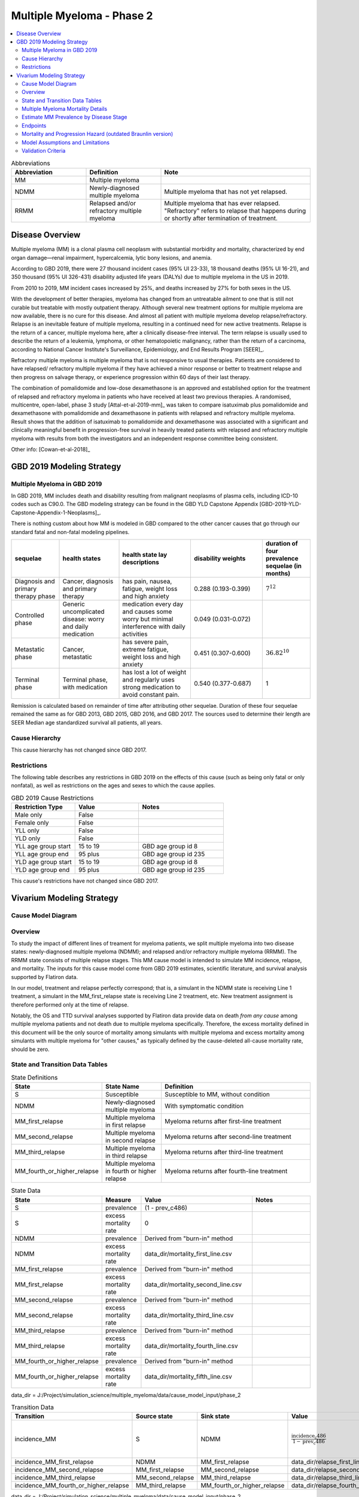 .. _2019_cancer_model_multiple_myeloma_2:

==========================
Multiple Myeloma - Phase 2
==========================

.. contents::
   :local:
   :depth: 2

.. list-table:: Abbreviations
  :widths: 5 5 10
  :header-rows: 1

  * - Abbreviation
    - Definition
    - Note
  * - MM
    - Multiple myeloma
    -
  * - NDMM
    - Newly-diagnosed multiple myeloma
    - Multiple myeloma that has not yet relapsed.
  * - RRMM
    - Relapsed and/or refractory multiple myeloma
    - Multiple myeloma that has ever relapsed. "Refractory"
      refers to relapse that happens during or shortly after termination of treatment.

Disease Overview
----------------

Multiple myeloma (MM) is a clonal plasma cell neoplasm with substantial morbidity and mortality, characterized by end organ damage—renal 
impairment, hypercalcemia, lytic bony lesions, and anemia. 

According to GBD 2019, there were 27 thousand incident cases (95% UI 23-33), 18 thousand deaths (95% UI 16-21), and 350 thousand (95% UI 326-431) disability adjusted life years (DALYs) due to multiple myeloma in the US in 2019.

From 2010 to 2019, MM incident cases increased by 25%, and deaths increased by 27% for both sexes in the US.

With the development of better therapies, myeloma has changed from an untreatable ailment to one that is still not curable but treatable with mostly outpatient therapy. 
Although several new treatment options for multiple myeloma are now available, there is no cure for this disease. And almost all patient with multiple myeloma develop relapse/refractory.
Relapse is an inevitable feature of multiple myeloma, resulting in a continued need for new active treatments. Relapse is the return of a cancer, multiple myeloma here, after a clinically disease-free interval. The term relapse is usually used to describe the return of a leukemia, lymphoma, or other hematopoietic malignancy, rather than the return of a carcinoma, according to National Cancer Institute's Surveillance, Epidemiology, and End Results Program [SEER]_. 

Refractory multiple myeloma is multiple myeloma that is not responsive to usual therapies. Patients are considered to have relapsed/ refractory multiple myeloma if they have achieved a minor response or better to treatment relapse and then progress on salvage therapy, or experience progression within 60 days of their last therapy.

The combination of pomalidomide and low-dose dexamethasone is an approved and established option for the treatment of relapsed and refractory myeloma in
patients who have received at least two previous therapies. A randomised, multicentre, open-label, phase 3 study [Attal-et-al-2019-mm]_
was taken to compare isatuximab plus pomalidomide and dexamethasone with pomalidomide and dexamethasone in patients with relapsed and refractory multiple myeloma. Result shows that the addition of isatuximab to pomalidomide and dexamethasone was associated with a significant and
clinically meaningful benefit in progression-free survival in heavily treated patients with relapsed and refractory multiple myeloma with results from both the investigators
and an independent response committee being consistent.

Other info: [Cowan-et-al-2018]_

GBD 2019 Modeling Strategy
--------------------------

Multiple Myeloma in GBD 2019
++++++++++++++++++++++++++++

In GBD 2019, MM includes death and disability resulting from malignant neoplasms of plasma cells, including ICD-10 codes such as C90.0. The GBD modeling strategy can be found in the GBD YLD Capstone Appendix [GBD-2019-YLD-Capstone-Appendix-1-Neoplasms]_.

There is nothing custom about how MM is modeled in GBD compared to the other cancer causes that go through our standard fatal and non-fatal modeling pipelines.

.. list-table:: 
   :widths: 20 25 30 30 20
   :header-rows: 1
   
   * - sequelae
     - health states
     - health state lay descriptions
     - disability weights
     - duration of four prevalence sequelae (in months)
   * - Diagnosis and primary therapy phase 
     - Cancer, diagnosis and primary therapy 
     - has pain, nausea, fatigue, weight loss and high anxiety
     - 0.288 (0.193-0.399)
     - :math:`7^{12}`
   * - Controlled phase 
     - Generic uncomplicated disease: worry and daily medication
     - medication every day and causes some worry but minimal interference with daily activities
     - 0.049 (0.031-0.072)
     - 
   * - Metastatic phase
     - Cancer, metastatic
     - has severe pain, extreme fatigue, weight loss and high anxiety
     - 0.451 (0.307-0.600)
     - :math:`36.82^{10}`
   * - Terminal phase
     - Terminal phase, with medication
     - has lost a lot of weight and regularly uses strong medication to avoid constant pain.
     - 0.540 (0.377-0.687)
     - 1

Remission is calculated based on remainder of time after attributing other sequelae. Duration of these four sequelae remained the same as for GBD 2013, GBD 2015, GBD 2016, and GBD 2017. The sources used to determine their length are SEER Median age standardized survival all patients, all years.

Cause Hierarchy
++++++++++++++++

.. image:: mm_hierarchy.svg

This cause hierarchy has not changed since GBD 2017.

Restrictions
++++++++++++

The following table describes any restrictions in GBD 2019 on the effects of
this cause (such as being only fatal or only nonfatal), as well as restrictions
on the ages and sexes to which the cause applies.

.. list-table:: GBD 2019 Cause Restrictions
   :widths: 15 15 20
   :header-rows: 1

   * - Restriction Type
     - Value
     - Notes
   * - Male only
     - False
     -
   * - Female only
     - False
     -
   * - YLL only
     - False
     -
   * - YLD only
     - False
     -
   * - YLL age group start
     - 15 to 19
     - GBD age group id 8
   * - YLL age group end
     - 95 plus
     - GBD age group id 235
   * - YLD age group start
     - 15 to 19
     - GBD age group id 8
   * - YLD age group end
     - 95 plus
     - GBD age group id 235

This cause's restrictions have not changed since GBD 2017.

Vivarium Modeling Strategy
--------------------------

Cause Model Diagram
+++++++++++++++++++

.. image:: cause_model_diagram.svg

Overview
++++++++

To study the impact of different lines of treament for myeloma patients, we
split multiple myeloma into two disease states: newly-diagnosed multiple myeloma (NDMM);
and relapsed and/or refractory multiple myeloma (RRMM). The RRMM state consists of
multiple relapse stages. This MM cause model is intended to simulate MM incidence,
relapse, and mortality. The inputs for this cause model come from GBD 2019 estimates,
scientific literature, and survival analysis supported by Flatiron data.

In our model, treatment and relapse perfectly correspond; that is,
a simulant in the NDMM state is receiving Line 1 treatment, a simulant in the MM_first_relapse state
is receiving Line 2 treatment, etc. New treatment assignment is therefore performed only at the time of
relapse.

Notably, the OS and TTD survival analyses supported by Flatiron data provide
data on death *from any cause* among multiple myeloma patients and
not death due to multiple myeloma specifically.
Therefore, the excess mortality defined in this document will be the only source
of mortality among simulants with multiple myeloma and excess mortality among
simulants with multiple myeloma for "other causes," as typically defined by the
cause-deleted all-cause mortality rate, should be zero.

State and Transition Data Tables
++++++++++++++++++++++++++++++++

.. list-table:: State Definitions
   :widths: 1, 5, 15
   :header-rows: 1

   * - State
     - State Name
     - Definition
   * - S
     - Susceptible
     - Susceptible to MM, without condition
   * - NDMM
     - Newly-diagnosed multiple myeloma
     - With symptomatic condition
   * - MM_first_relapse
     - Multiple myeloma in first relapse
     - Myeloma returns after first-line treatment
   * - MM_second_relapse
     - Multiple myeloma in second relapse
     - Myeloma returns after second-line treatment
   * - MM_third_relapse
     - Multiple myeloma in third relapse
     - Myeloma returns after third-line treatment
   * - MM_fourth_or_higher_relapse
     - Multiple myeloma in fourth or higher relapse
     - Myeloma returns after fourth-line treatment

.. list-table:: State Data
   :widths: 1, 5, 15, 15
   :header-rows: 1
   
   * - State
     - Measure
     - Value
     - Notes
   * - S
     - prevalence
     - (1 - prev_c486)
     - 
   * - S
     - excess mortality rate
     - 0
     - 
   * - NDMM
     - prevalence
     - Derived from "burn-in" method
     - 
   * - NDMM
     - excess mortality rate
     - data_dir/mortality_first_line.csv
     -
   * - MM_first_relapse
     - prevalence
     - Derived from "burn-in" method
     - 
   * - MM_first_relapse
     - excess mortality rate
     - data_dir/mortality_second_line.csv
     -
   * - MM_second_relapse
     - prevalence
     - Derived from "burn-in" method
     - 
   * - MM_second_relapse
     - excess mortality rate
     - data_dir/mortality_third_line.csv
     -
   * - MM_third_relapse
     - prevalence
     - Derived from "burn-in" method
     - 
   * - MM_third_relapse
     - excess mortality rate
     - data_dir/mortality_fourth_line.csv
     -
   * - MM_fourth_or_higher_relapse
     - prevalence
     - Derived from "burn-in" method
     - 
   * - MM_fourth_or_higher_relapse
     - excess mortality rate
     - data_dir/mortality_fifth_line.csv
     -

data_dir = J:/Project/simulation_science/multiple_myeloma/data/cause_model_input/phase_2

.. list-table:: Transition Data
   :widths: 1, 1, 1, 10, 10
   :header-rows: 1

   * - Transition
     - Source state
     - Sink state
     - Value
     - Notes
   * - incidence_MM
     - S
     - NDMM
     - :math:`\frac{\text{incidence_c486}}{1-\text{prev_c486}}`
     - incidence of MM among susceptible population
   * - incidence_MM_first_relapse
     - NDMM
     - MM_first_relapse
     - data_dir/relapse_first_line.csv
     -
   * - incidence_MM_second_relapse
     - MM_first_relapse
     - MM_second_relapse
     - data_dir/relapse_second_line.csv
     -
   * - incidence_MM_third_relapse
     - MM_second_relapse
     - MM_third_relapse
     - data_dir/relapse_third_line.csv
     -
   * - incidence_MM_fourth_or_higher_relapse
     - MM_third_relapse
     - MM_fourth_or_higher_relapse
     - data_dir/relapse_fourth_line.csv
     -

data_dir = J:/Project/simulation_science/multiple_myeloma/data/cause_model_input/phase_2

.. list-table:: Data sources
   :widths: 5 10 10
   :header-rows: 1
   
   * - Measure
     - Sources
     - Notes
   * - prev_c486
     - GBD 2019
     -
   * - incidence_c486
     - GBD 2019
     -
   * - prev_MM
     - Derived from "burn-in" method
     -
   * - prev_MM_{Nth}_relapse
     - Derived from "burn-in" method
     -
   * - emr_NDMM
     - Derived from time to death (TTD) survival analysis of Flatiron data in Line 1
     - Don't use emr_c486
   * - emr_MM_{first-third}_relapse
     - Derived from time to death (TTD) survival analysis of Flatiron data in RRMM, with covariate for line number
     -
   * - emr_MM_fourth_or_higher_relapse
     - Derived from overall survival (OS) survival analysis of Flatiron data in RRMM, with covariate for line number
     -
   * - incidence_MM_first_relapse
     - Derived from time to next treatment (TTNT) survival analysis of Flatiron data in Line 1
     -
   * - incidence_MM_{second-fourth_or_higher}_relapse
     - Derived from time to next treatment (TTNT) survival analysis of Flatiron data in RRMM, with covariate for line number
     -
   * - deaths_c486
     - GBD 2019
     - codcorrect, decomp step 5
   * - population
     - GBD 2019
     - decomp step 4
   * - csmr_c486
     - GBD 2019
     - deaths_c486 / population

Multiple Myeloma Mortality Details
+++++++++++++++++++++++++++++++++++

As previously mentioned, the excess mortality rates defined in the tables above
represent *all-cause* mortality rates among patients 
with multiple myeloma. For simplicity, in our simulation, deaths that occur among 
simulants in any of the multiple myeloma cause model states other than susceptible
should be recorded as deaths due to multiple myeloma. While deaths due to other
causes are typically modeled in Vivarium cause models among simulants with a given
cause, simulants in multiple myeloma cause model states other than the susceptible 
state should have zero probability of death due to other causes. Simulants without
multiple myeloma (in the susceptible cause model state) should die due to causes
other than multiple myeloma ("other causes") at a rate equal to the multiple
myeloma-deleted all cause mortality rate. Details are shown in the table below.

.. list-table:: MM State-Specific Mortality Hazard Rates and Causes of Death
   :header-rows: 1
   
   * - Cause model state
     - Mortality hazard
     - Probability of death due to multiple myeloma
     - Probability of death due to other causes
   * - S
     - acmr - csmr_c486
     - 0
     - 1
   * - All MM states
     - state-specific EMR from state table data
     - 1
     - 0

Notably, the multiple myeloma mortality rate used to model excess mortality among simulants with multiple myeloma is informed by Flatiron data and the multiple myeloma mortality rate to inform the multiple myeloma-deleted all cause mortality rate among simulants without multiple myeloma is informed by GBD. Mortality rates informed by Flatiron and GBD should be similar in order to accurately model all-cause mortality rates in our simulation; this should be evaluated in model verification and validation.

Estimate MM Prevalence by Disease Stage
+++++++++++++++++++++++++++++++++++++++

We used a ‘burn-in’ approach to estimate the prevalence of NDMM and the
prevalence of RRMM in a manner consistent with the incidence rates estimated
from GBD and the survival rates reported in Braunlin et al. To do this, we
started the simulation in 2011, 10 years prior to the start date of interest.
At this time point, a proportion of simulants equal to the age- and sex-specific
MM prevalence from GBD 2019 were initialized into the NDMM disease state;
no simulants were initialized into the RRMM disease state(s). We then let the
simulation run from 2011 to 2021 using our transition and mortality rates and
updated the distribution of MM prevalence by disease states (NDMM, RRMM in first
relapse, RRMM in second relapse, etc.) accordingly.

Endpoints
+++++++++

.. list-table:: Endpoints
  :widths: 1 1 2 4 5
  :header-rows: 1

  * - Abbreviation
    - Full name
    - Event
    - Censored at
    - Reporting
  * - OS
    - Overall survival
    - Death
    - Loss to mortality follow-up
    - Frequently a secondary outcome of trials, sometimes a primary outcome
  * - PFS
    - Progression-free survival
    - Progressive disease or death
    - Loss to progression and/or mortality follow-up
    - Frequently a primary outcome of trials, sometimes a secondary outcome
  * - TTP
    - Time to progression
    - Progressive disease
    - Death or loss to progression follow-up
    - Sometimes a secondary outcome of trials
  * - TTNT
    - Time to next treatment
    - Initiation of next treatment
    - Death or loss to treatment follow-up
    - Sometimes a secondary outcome of trials
  * - TTD
    - Time to death
    - Death
    - Death or initiation of next treatment or loss to progression and/or treatment follow-up
    - We invented this; never reported in trials

Mortality and Progression Hazard (outdated Braunlin version)
++++++++++++++++++++++++++++++++++++++++++++++++++++++++++++

We used survival curves including overall survival and treatment duration that 
differed by line of treatment from Braunlin et al. to estimate the time-varying 
mortality and progression hazard for simulants at specific disease states and 
corresponding lines of treatment. In short, a non-parametric Kaplan-Meier 
estimator is used to calculate the baseline hazard rates. Mathematically:

:math:`S_{t} = \prod_{j: \tau_{j} \leq t} \frac{N_{j} - D_{j}}{N_{j}}`

Where,

:math:`N_{j}` is the number of at-risk people at jth time; and
:math:`D_{j}` is the number of event (e.g., death) at jth time.

Based on the equation above, we can solve for D if N and S are given:

:math:`S_{t} = S_{t-1} (1 - \frac{D_{t}}{N_{t}})`

Then,

:math:`D_{t} = N_{t} (1 - \frac{S_{t}}{S_{t-1}})`

As survival probabilities were reported on a monthly basis in Braunlin et al., 
we applied a piecewise constant interpolation to estimate single-day hazard to 
be in accord with the simulation time step. 

To incorporate stochastic uncertainty and apply different hazard rates for every 
iteration of the simulation, we sampled many draws of :math:`S_{t}` based on its 
variance derived from Greenwood’s formula, as describe below:

:math:`Var(S_{t}) = S_{t}^2 \sum_{j: \tau_{j} \leq t} \frac{D_{j}}{(N_{j} - D_{j})N_{j}}`

In the absence of progression-free survival from Flatiron Health data, we used 
the treatment duration data reported in Braunlin et al. as a proxy for estimating 
the progression free survival (PFS) hazard. For treatment duration, we associated 
it with treatment cessation due to events of death and events of progression. 
In other words, the event-free probabilities from treatment duration curves 
accounted for both mortality and progression of MM. Therefore, the incidence of 
relapse we implemented in our cause model is the consequence of subtracting the 
OS hazard from the treatment duration hazard as a proxy measure for the PFS hazard.

:math:`h(t)_{progression} = h(t)_{treatment\:duration} - h(t)_{overall\:survival}`

Further, to be consistent with the consensus definition of OS, we used the hazard 
rates derived from the OS data in Braunlin et al. to inform the `all-cause` 
mortality rate among simulants with MM in our model. Therefore, deaths reported 
in our model among MM patients may be due to causes other than MM. Notably, the 
mortality and progression hazard rates estimated, as described in this section, 
represent the population-level hazard rate of MM patients in the Flatiron Health 
registry. We used these hazard rates to represent the population-level baseline 
hazard rates for our model of the US population with MM. We then altered these 
baseline hazard rates at the individual level according to individual simulant 
characteristics including covariate and risk factor exposures as well as 
treatment category.

Model Assumptions and Limitations
+++++++++++++++++++++++++++++++++

#. This cause model assumes no recovery from MM and RRMM since myeloma is an
   incurable disease. Patients with MM will inevitably develop relapse and the
   health outcomes worsen with every relapse and line of treatment.
#. This cause model assumes that relapse and new treatment lines always correspond and
   occur simultaneously.
#. This cause model assumes that the GBD incidence rate corresponds to the incidence
   of symptomatic MM. That said, we are comfortable using GBD incidence of MM
   as the detection rate of symptomatic MM cases. The incidence of RRMM will be
   calculated from survival regression analysis based on Flatiron data.
#. The asymptomatic/idolent state (smoldering MM) is excluded from this cause
   model because we are not interested in the screening and early managment for
   MM. As a result, the simulation will not track/model simulants with asymptomatic
   condition.
#. YLLs are substantially larger than YLDs for this cause. For now, we will not
   build a disability component to capture those secondary outcomes.
#. Based on available data, the most advanced disease state in cause model is
   fourth or higher relapse of RRMM. We intend to track deaths from simulants
   who have developed fourth relapse and received fifth-line of treatment but ignore
   the incident cases from fourth relapse to higher relapse of RRMM. As a result,
   we will not calculate progress-free survival among simulants with fourth or
   higher relapse of RRMM.

Validation Criteria
+++++++++++++++++++

 - Model 1 (Susceptible to MM): compare simulation baseline results of MM prevalence, 
   MM incidence, and MM cause-specific mortality stratified by age, sex, and year to 
   GBD 2019 age-/sex-specific MM estimates.
 - Model 2 (MM to MM_{Nth}_relapse): compare simulation baseline results of overall 
   survival and progression-free survival by disease state to line-specific survival 
   outcomes obtained from [Braunlin-et-al-2020]_.

.. list-table:: Count measures from simulation stratified by disease state and time
   :widths: 1 10
   :header-rows: 1
   
   * - Measure
     - Definition
   * - disease_state
     - indication of health status 
   * - t_start
     - start time since entrance of specified disease state (months)
   * - t_end
     - end time since entrance of specified disease state (months)
   * - deaths
     - count of deaths among simulants with specified disease state for a given 
       period of (t_end - t_start) months
   * - progression
     - count of incident cases to new line of treatment among simulants with 
       specified disease state for a given period of (t_end - t_start) months
   * - person_time
     - count of person time among simulants with specified disease state contributed 
       to a given period of (t_end - t_start) months

.. list-table:: OS and PFS from simulation stratified by line of treatment
   :header-rows: 1

   * - state
     - line_of_tx
     - outcome
     - measure
     - numerator
     - denominator
   * - MM
     - first
     - OS
     - excess mortality
     - mm_deaths_count
     - mm_state_person_time
   * - MM
     - first
     - PFS
     - progression
     - mm_to_mm_first_relapse_incidence_count
     - mm_state_person_time
   * - MM_{Nth}_relapse
     - N+1
     - OS
     - excess mortality
     - mm_{Nth}_relapse_deaths_count
     - mm_{Nth}_relapse_state_person_time
   * - MM_{Nth}_relapse
     - N+1
     - PFS
     - progression
     - mm_{Nth}_relapse_to_mm_{(N+1)th}_relapse_incidence_count
     - mm_{Nth}_relapse_state_person_time

Formula to calculate OS or PFS by line of treatment = 
:math:`\prod \limits_{t=0}^{t<=n} (1 - \frac{numerator}{denominator} \times duration)`
